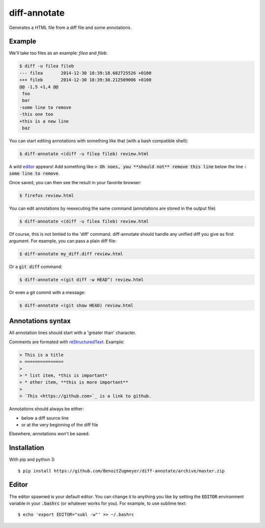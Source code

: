 =============
diff-annotate
=============

Generates a HTML file from a diff file and some annotations.

Example
=======

We'll take too files as an example: `filea` and `fileb`.

.. code:: bash

    $ diff -u filea fileb
    --- filea       2014-12-30 18:39:18.682725526 +0100
    +++ fileb       2014-12-30 18:39:30.212509006 +0100
    @@ -1,5 +1,4 @@
     foo
     bar
    -some line to remove
    -this one too
    +this is a new line
     baz

You can start editing annotations with something like that (with a bash
compatible shell):

.. code:: bash

    $ diff-annotate <(diff -u filea fileb) review.html

A wild editor_ appears! Add something like :code:`> Oh noes, you **should not**
remove this line` below the line :code:`-some line to remove`.

Once saved, you can then see the result in your favorite browser:

.. code:: bash

    $ firefox review.html

.. image:: example.png

You can edit annotations by reexecuting the same command (annotations are
stored in the output file)

.. code:: bash

    $ diff-annotate <(diff -u filea fileb) review.html

Of course, this is not limited to the 'diff' command. diff-annotate should
handle any unified diff you give as first argument. For example, you can pass
a plain diff file:

.. code:: bash

    $ diff-annotate my_diff.diff review.html

Or a :code:`git diff` command:

.. code:: bash

    $ diff-annotate <(git diff -w HEAD^) review.html

Or even a git commit with a message:

.. code:: bash

    $ diff-annotate <(git show HEAD) review.html

Annotations syntax
==================

All annotation lines should start with a 'greater than' character.

Comments are formated with `reStructuredText`_. Example:

.. code::

    > This is a title
    > ===============
    >
    > * list item, *this is important*
    > * other item, **this is more important**
    >
    > `This <https://github.com>`_ is a link to github.

Annotations should always be either:

* below a diff source line

* or at the very beginning of the diff file

Elsewhere, annotations won't be saved.

Installation
============

With pip and python 3::

    $ pip install https://github.com/BenoitZugmeyer/diff-annotate/archive/master.zip

.. _reStructuredText: http://docutils.sourceforge.net/docs/ref/rst/restructuredtext.html

Editor
======

The editor spawned is your default editor. You can change it to anything you
like by setting the :code:`EDITOR` environment variable in your :code:`.bashrc`
(or whatever works for you). For example, to use sublime text::

    $ echo 'export EDITOR="subl -w"' >> ~/.bashrc

